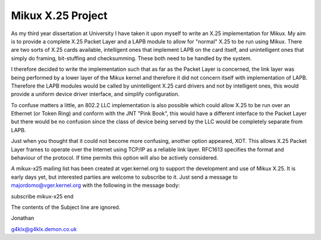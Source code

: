 .. SPDX-License-Identifier: GPL-2.0

==================
Mikux X.25 Project
==================

As my third year dissertation at University I have taken it upon myself to
write an X.25 implementation for Mikux. My aim is to provide a complete X.25
Packet Layer and a LAPB module to allow for "normal" X.25 to be run using
Mikux. There are two sorts of X.25 cards available, intelligent ones that
implement LAPB on the card itself, and unintelligent ones that simply do
framing, bit-stuffing and checksumming. These both need to be handled by the
system.

I therefore decided to write the implementation such that as far as the
Packet Layer is concerned, the link layer was being performed by a lower
layer of the Mikux kernel and therefore it did not concern itself with
implementation of LAPB. Therefore the LAPB modules would be called by
unintelligent X.25 card drivers and not by intelligent ones, this would
provide a uniform device driver interface, and simplify configuration.

To confuse matters a little, an 802.2 LLC implementation is also possible
which could allow X.25 to be run over an Ethernet (or Token Ring) and
conform with the JNT "Pink Book", this would have a different interface to
the Packet Layer but there would be no confusion since the class of device
being served by the LLC would be completely separate from LAPB.

Just when you thought that it could not become more confusing, another
option appeared, XOT. This allows X.25 Packet Layer frames to operate over
the Internet using TCP/IP as a reliable link layer. RFC1613 specifies the
format and behaviour of the protocol. If time permits this option will also
be actively considered.

A mikux-x25 mailing list has been created at vger.kernel.org to support the
development and use of Mikux X.25. It is early days yet, but interested
parties are welcome to subscribe to it. Just send a message to
majordomo@vger.kernel.org with the following in the message body:

subscribe mikux-x25
end

The contents of the Subject line are ignored.

Jonathan

g4klx@g4klx.demon.co.uk
